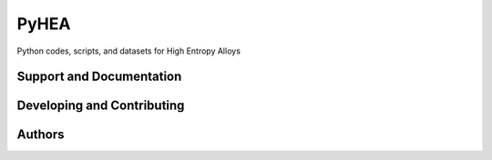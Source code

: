 PyHEA
=======

Python codes, scripts, and datasets for High Entropy Alloys


Support and Documentation
-------------------------



Developing and Contributing
---------------------------



Authors
-------
